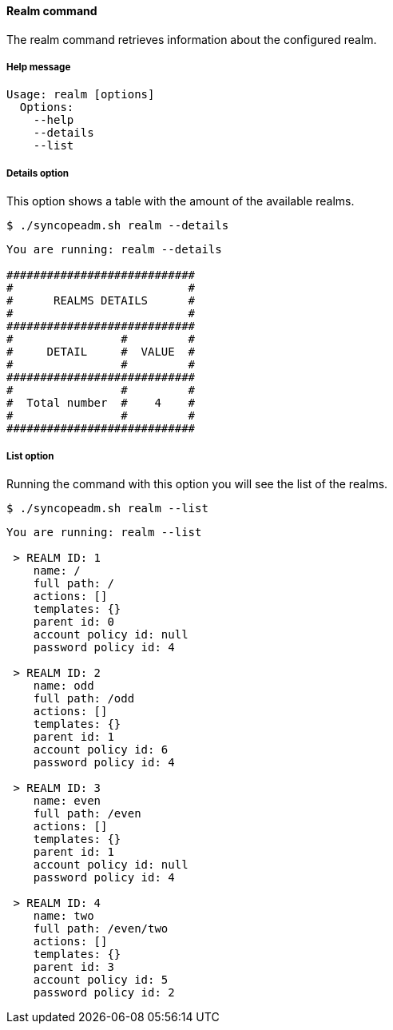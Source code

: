 //
// Licensed to the Apache Software Foundation (ASF) under one
// or more contributor license agreements.  See the NOTICE file
// distributed with this work for additional information
// regarding copyright ownership.  The ASF licenses this file
// to you under the Apache License, Version 2.0 (the
// "License"); you may not use this file except in compliance
// with the License.  You may obtain a copy of the License at
//
//   http://www.apache.org/licenses/LICENSE-2.0
//
// Unless required by applicable law or agreed to in writing,
// software distributed under the License is distributed on an
// "AS IS" BASIS, WITHOUT WARRANTIES OR CONDITIONS OF ANY
// KIND, either express or implied.  See the License for the
// specific language governing permissions and limitations
// under the License.
//

==== Realm command
The realm command retrieves information about the configured realm.

===== Help message
[source,bash]
----
Usage: realm [options]
  Options:
    --help 
    --details 
    --list
----

===== Details option
This option shows a table with the amount of the available realms.

[source]
--
$ ./syncopeadm.sh realm --details
--

[source]
--

You are running: realm --details 

############################
#                          #
#      REALMS DETAILS      #
#                          #
############################
#                #         #
#     DETAIL     #  VALUE  #
#                #         #
############################
#                #         #
#  Total number  #    4    #
#                #         #
############################

--

===== List option
Running the command with this option you will see the list of the realms.

[source]
--
$ ./syncopeadm.sh realm --list 
--

[source]
--

You are running: realm --list 

 > REALM ID: 1
    name: /
    full path: /
    actions: []
    templates: {}
    parent id: 0
    account policy id: null
    password policy id: 4

 > REALM ID: 2
    name: odd
    full path: /odd
    actions: []
    templates: {}
    parent id: 1
    account policy id: 6
    password policy id: 4

 > REALM ID: 3
    name: even
    full path: /even
    actions: []
    templates: {}
    parent id: 1
    account policy id: null
    password policy id: 4

 > REALM ID: 4
    name: two
    full path: /even/two
    actions: []
    templates: {}
    parent id: 3
    account policy id: 5
    password policy id: 2

--
